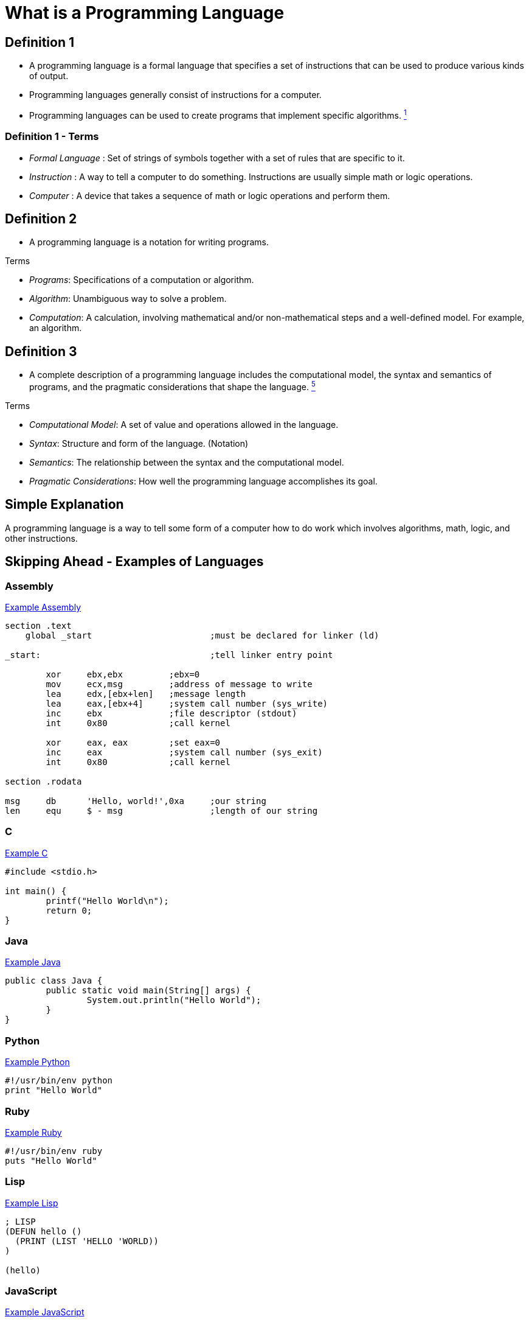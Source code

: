 = What is a Programming Language

== Definition 1
* A programming language is a formal language that specifies a set of instructions that can be used to produce various kinds of output.
* Programming languages generally consist of instructions for a computer.
* Programming languages can be used to create programs that implement specific algorithms. link:https://github.com/rhoads-zach/programming-languages-cirriculum/blob/master/adoc/topics/sources.adoc[^1^]

=== Definition 1 - Terms
* _Formal Language_ : Set of strings of symbols together with a set of rules that are specific to it.
* _Instruction_ : A way to tell a computer to do something. Instructions are usually simple math or logic operations.
* _Computer_ : A device that takes a sequence of math or logic operations and perform them.

== Definition 2
* A programming language is a notation for writing programs.

.Terms
* _Programs_: Specifications of a computation or algorithm.
* _Algorithm_: Unambiguous way to solve a problem.
* _Computation_: A calculation, involving mathematical and/or non-mathematical steps and a well-defined model. For example, an algorithm.


== Definition 3
* A complete description of a programming language includes the computational model, the syntax and semantics of programs, and the pragmatic considerations that shape the language. link:https://github.com/rhoads-zach/programming-languages-cirriculum/blob/master/adoc/topics/sources.adoc[^5^]

.Terms
* _Computational Model_: A set of value and operations allowed in the language.
* _Syntax_: Structure and form of the language. (Notation)
* _Semantics_: The relationship between the syntax and the computational model.
* _Pragmatic Considerations_: How well the programming language accomplishes its goal.


== Simple Explanation
A programming language is a way to tell some form of a computer how to do work which involves algorithms, math, logic, and other instructions.

== Skipping Ahead - Examples of Languages

=== Assembly
.link:https://github.com/leachim6/hello-world/blob/master/a/assembler_nasm_linux.asm[Example Assembly^]
[source]
----
section	.text
    global _start			;must be declared for linker (ld)

_start:					;tell linker entry point

	xor	ebx,ebx 	;ebx=0
	mov	ecx,msg		;address of message to write
	lea	edx,[ebx+len]	;message length
	lea	eax,[ebx+4]	;system call number (sys_write)
	inc	ebx		;file descriptor (stdout)
	int	0x80		;call kernel

	xor	eax, eax	;set eax=0
	inc	eax		;system call number (sys_exit)
	int	0x80		;call kernel

section	.rodata

msg	db	'Hello, world!',0xa	;our string
len	equ	$ - msg			;length of our string
----

=== C
.link:https://github.com/leachim6/hello-world/blob/master/c/c.c[Example C^]
[source,c]
----
#include <stdio.h>

int main() {
	printf("Hello World\n");
	return 0;
}
----

=== Java
.link:https://github.com/leachim6/hello-world/blob/master/j/Java.java[Example Java^]
[source,java]
----
public class Java {
	public static void main(String[] args) {
		System.out.println("Hello World");
	}
}
----

=== Python
.link:https://github.com/leachim6/hello-world/blob/master/p/python.py[Example Python^]
[source,python]
----
#!/usr/bin/env python
print "Hello World"
----

=== Ruby
.link:https://github.com/leachim6/hello-world/blob/master/r/ruby.rb[Example Ruby^]
[source,ruby]
----
#!/usr/bin/env ruby
puts "Hello World"
----

=== Lisp
.link:https://github.com/leachim6/hello-world/blob/master/l/lisp.lsp[Example Lisp^]
[source]
----
; LISP
(DEFUN hello ()
  (PRINT (LIST 'HELLO 'WORLD))
)

(hello)
----

=== JavaScript
.link:https://github.com/leachim6/hello-world/blob/master/j/javascript.js[Example JavaScript^]
[source,javascript]
----
console.log("Hello World");
----

=== More
And link:https://en.wikipedia.org/wiki/List_of_programming_languages[a lot more languages^] and link:https://github.com/leachim6/hello-world[examples^].
